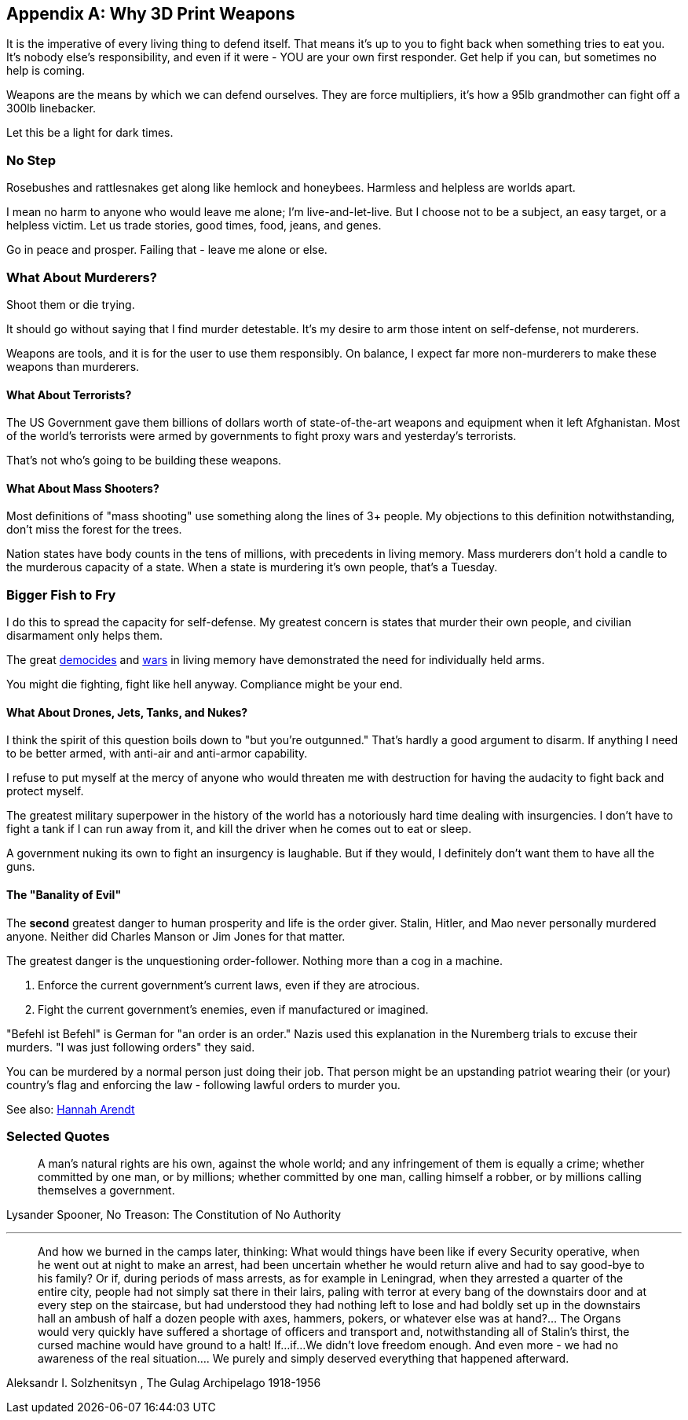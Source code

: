 [appendix]
== Why 3D Print Weapons
It is the imperative of every living thing to defend itself.
That means it's up to you to fight back when something tries to eat you.
It's nobody else's responsibility, and even if it were - YOU are your own
first responder. Get help if you can, but sometimes no help is coming.

Weapons are the means by which we can defend ourselves.
They are force multipliers, it's how a 95lb grandmother can fight off a
300lb linebacker.

Let this be a light for dark times.

=== No Step
Rosebushes and rattlesnakes get along like hemlock and honeybees.
Harmless and helpless are worlds apart.

I mean no harm to anyone who would leave me alone; I'm live-and-let-live.
But I choose not to be a subject, an easy target, or a helpless victim.
Let us trade stories, good times, food, jeans, and genes.

Go in peace and prosper. Failing that - leave me alone or else.

=== What About Murderers?
Shoot them or die trying.

It should go without saying that I find murder detestable.
It's my desire to arm those intent on self-defense, not murderers.

Weapons are tools, and it is for the user to use them responsibly. On balance,
I expect far more non-murderers to make these weapons than murderers.

==== What About Terrorists?
The US Government gave them billions of dollars worth of state-of-the-art
weapons and equipment when it left Afghanistan. Most of the world's terrorists
were armed by governments to fight proxy wars and yesterday's terrorists.

That's not who's going to be building these weapons.

==== What About Mass Shooters?

Most definitions of "mass shooting" use something along the lines of 3+ people.
My objections to this definition notwithstanding,
don't miss the forest for the trees.

Nation states have body counts in the tens of millions,
with precedents in living memory.
Mass murderers don't hold a candle to the murderous capacity of a state.
When a state is murdering it's own people, that's a Tuesday.

=== Bigger Fish to Fry
I do this to spread the capacity for self-defense. My greatest concern is 
states that murder their own people, and civilian disarmament only helps them.

The great https://en.wikipedia.org/Democide[democides] and
https://en.wikipedia.org/wiki/List_of_wars_by_death_toll[wars]
in living memory have demonstrated the need for individually held arms.

You might die fighting, fight like hell anyway.
Compliance might be your end.

==== What About Drones, Jets, Tanks, and Nukes?
I think the spirit of this question boils down to "but you're outgunned."
That's hardly a good argument to disarm.
If anything I need to be better armed, with anti-air and anti-armor capability.

I refuse to put myself at the mercy of anyone who would threaten me with
destruction for having the audacity to fight back and protect myself.

The greatest military superpower in the history of the world has a notoriously
hard time dealing with insurgencies. I don't have to fight a tank if I can run
away from it, and kill the driver when he comes out to eat or sleep.

A government nuking its own to fight an insurgency is laughable.
But if they would, I definitely don't want them to have all the guns.

==== The "Banality of Evil"
The *second* greatest danger to human prosperity and life is the order giver.
Stalin, Hitler, and Mao never personally murdered anyone.
Neither did Charles Manson or Jim Jones for that matter.

The greatest danger is the unquestioning order-follower.
Nothing more than a cog in a machine.

 1. Enforce the current government's current laws, even if they are atrocious.
 2. Fight the current government's enemies, even if manufactured or imagined.

"Befehl ist Befehl" is German for "an order is an order."
Nazis used this explanation in the Nuremberg trials to excuse their murders.
"I was just following orders" they said.

You can be murdered by a normal person just doing their job.
That person might be an upstanding patriot wearing their (or your) country's
flag and enforcing the law - following lawful orders to murder you.

See also: https://en.wikipedia.org/wiki/Hannah_Arendt[Hannah Arendt]

<<<
=== Selected Quotes

> A man's natural rights are his own, against the whole world; and any infringement of them is equally a crime; whether committed by one man, or by millions; whether committed by one man, calling himself a robber, or by millions calling themselves a government.

Lysander Spooner, No Treason: The Constitution of No Authority

---

> And how we burned in the camps later, thinking: What would things have been like if every Security operative, when he went out at night to make an arrest, had been uncertain whether he would return alive and had to say good-bye to his family? Or if, during periods of mass arrests, as for example in Leningrad, when they arrested a quarter of the entire city, people had not simply sat there in their lairs, paling with terror at every bang of the downstairs door and at every step on the staircase, but had understood they had nothing left to lose and had boldly set up in the downstairs hall an ambush of half a dozen people with axes, hammers, pokers, or whatever else was at hand?... The Organs would very quickly have suffered a shortage of officers and transport and, notwithstanding all of Stalin's thirst, the cursed machine would have ground to a halt! If...if...We didn't love freedom enough. And even more - we had no awareness of the real situation.... We purely and simply deserved everything that happened afterward.

Aleksandr I. Solzhenitsyn , The Gulag Archipelago 1918-1956

